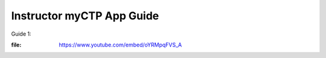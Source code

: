 ============
Instructor myCTP App Guide
============

| Guide 1: 
.. raw:: html
:file: https://www.youtube.com/embed/oYRMpqFVS_A
